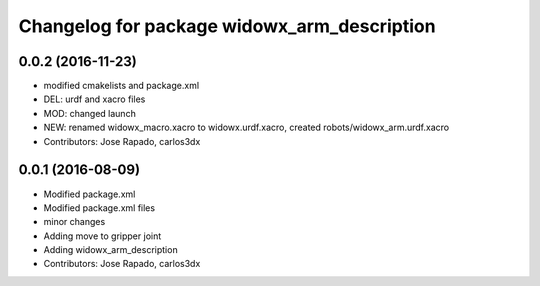 ^^^^^^^^^^^^^^^^^^^^^^^^^^^^^^^^^^^^^^^^^^^^
Changelog for package widowx_arm_description
^^^^^^^^^^^^^^^^^^^^^^^^^^^^^^^^^^^^^^^^^^^^

0.0.2 (2016-11-23)
------------------
* modified cmakelists and package.xml
* DEL: urdf and xacro files
* MOD: changed launch
* NEW: renamed widowx_macro.xacro to widowx.urdf.xacro, created robots/widowx_arm.urdf.xacro
* Contributors: Jose Rapado, carlos3dx

0.0.1 (2016-08-09)
------------------
* Modified package.xml
* Modified package.xml files
* minor changes
* Adding move to gripper joint
* Adding widowx_arm_description
* Contributors: Jose Rapado, carlos3dx
